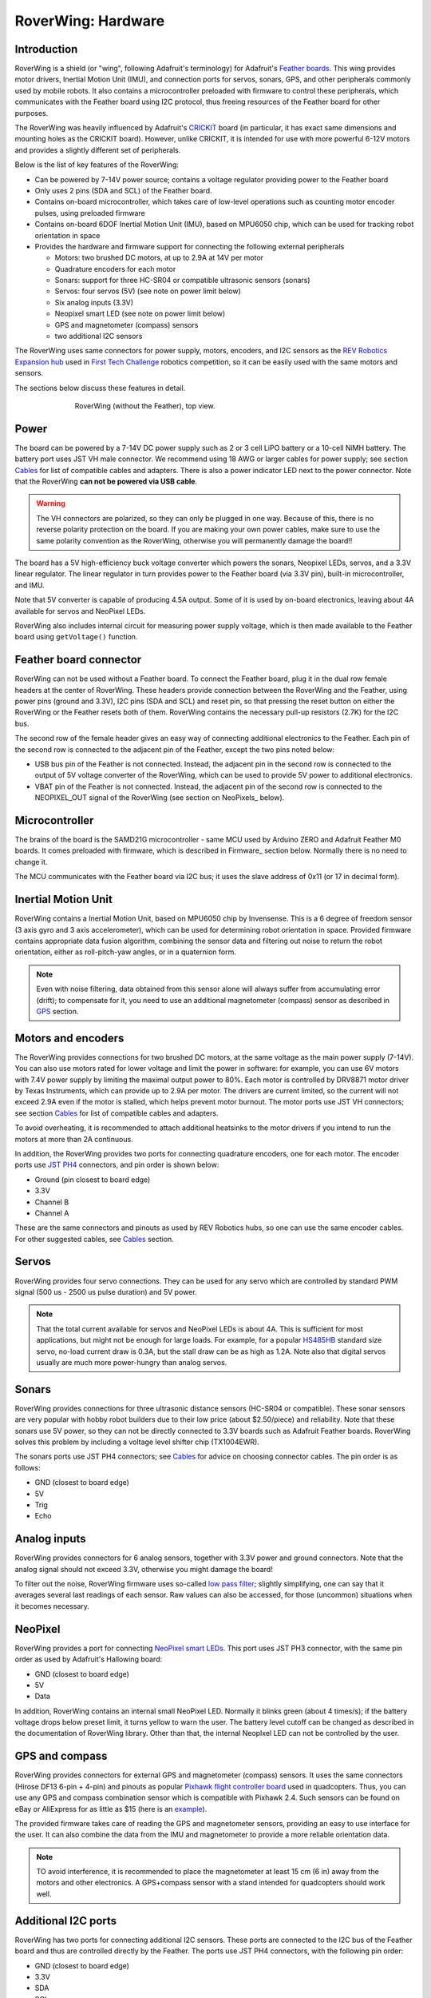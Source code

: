 
*******************
RoverWing: Hardware
*******************


Introduction
============
RoverWing is a  shield (or "wing", following Adafruit's terminology) for Adafruit's `Feather boards <https://www.adafruit.com/feather>`_.
This wing provides motor drivers, Inertial Motion Unit (IMU), and connection ports for servos, sonars, GPS,
and other peripherals commonly used by mobile robots. It also contains a microcontroller preloaded with firmware
to control these peripherals, which communicates with the Feather board using I2C protocol, thus freeing resources
of the Feather board for other purposes.

The RoverWing was heavily influenced by Adafruit's `CRICKIT <https://www.adafruit.com/crickit>`_   board
(in particular, it has exact same dimensions and  mounting holes as the CRICKIT board). However, unlike CRICKIT,
it is intended for use with more powerful 6-12V motors and provides a slightly different set of peripherals.

Below is the list of key features of the RoverWing:

* Can be powered by 7-14V power source; contains a voltage regulator providing power to the Feather board

* Only uses 2 pins (SDA and SCL) of the Feather board.

* Contains on-board microcontroller, which takes care of low-level operations such as counting motor encoder pulses, using preloaded firmware

* Contains on-board 6DOF  Inertial Motion Unit (IMU), based on MPU6050 chip, which can be used for tracking robot orientation in space

* Provides the hardware and firmware support for connecting the following external peripherals

  - Motors: two brushed DC motors, at up to 2.9A at 14V per motor
  - Quadrature encoders for each motor
  - Sonars: support for three HC-SR04 or compatible ultrasonic sensors (sonars)
  - Servos: four servos (5V) (see note on power limit below)
  - Six analog inputs (3.3V)
  - Neopixel smart LED (see note on power limit below)
  - GPS and magnetometer (compass) sensors
  - two additional I2C sensors

The RoverWing uses same connectors for power supply, motors, encoders, and I2C
sensors as the `REV Robotics Expansion hub
<http://www.revrobotics.com/rev-31-1153/>`_ used in `First Tech Challenge
<https://www.firstinspires.org/robotics/ftc>`_  robotics competition, so it can
be easily used with the same motors and sensors.

The sections below discuss these features in detail.

.. figure:: https://raw.githubusercontent.com/roverwing/RoverWingHardware/master/MainView.jpg
   :figwidth: 70%
   :width:  50%
   :align: center

   RoverWing (without the Feather), top view.

Power
=====

The board can be powered by a 7-14V DC power supply such as 2 or 3 cell LiPO
battery or  a 10-cell NiMH battery. The battery port uses JST VH male connector.
We recommend using 18 AWG or larger cables for power supply;  see section
`Cables`_ for list of compatible cables and adapters. There is also a power
indicator LED next to the power connector. Note that the RoverWing **can not be
powered via USB cable**.

.. Warning::
   The VH connectors are polarized, so they can only be plugged in one way.
   Because of this, there  is no reverse  polarity protection on the board. If
   you are making your own power cables, make sure to use the same polarity
   convention as the RoverWing, otherwise you will permanently damage the
   board!!


The board has a 5V high-efficiency  buck voltage converter  which powers the
sonars, Neopixel LEDs, servos, and a 3.3V linear regulator. The linear regulator
in turn   provides power to  the Feather board (via 3.3V pin),  built-in
microcontroller, and IMU.

Note that 5V converter is capable of producing 4.5A output. Some of it is used by
on-board electronics, leaving about 4A  available for  servos and NeoPixel LEDs.

RoverWing also includes internal circuit for measuring power supply voltage,
which is then made available to the Feather board using ``getVoltage()`` function.

Feather board connector
=======================
RoverWing can not be used without a Feather board. To connect the Feather board,
plug it in the dual row female headers at the center of RoverWing. These headers
provide connection between the RoverWing and the Feather, using power pins
(ground and 3.3V), I2C pins (SDA and SCL) and reset pin, so that pressing the
reset button on either the RoverWing or the Feather resets both of them.
RoverWing contains the necessary pull-up resistors (2.7K) for the I2C bus.

The second row of the female header gives an easy way of connecting additional
electronics to the Feather. Each pin of the second row is connected to the
adjacent pin of the Feather, except the two pins noted below:

* USB bus pin of the Feather is not connected. Instead,
  the adjacent pin in the second row is connected to the output of 5V voltage
  converter of the RoverWing, which can be used to provide 5V power to
  additional electronics.

* VBAT pin of the Feather is not connected. Instead, the adjacent pin of the
  second row is connected to the NEOPIXEL_OUT signal of the RoverWing
  (see section on NeoPixels_ below).

Microcontroller
===============
The brains of the board is the SAMD21G microcontroller - same MCU used by
Arduino ZERO and Adafruit Feather M0 boards. It comes preloaded with firmware,
which is described in Firmware_ section below. Normally there is no need to
change it.


The MCU communicates with the Feather board via I2C bus; it uses the slave
address of 0x11 (or 17 in decimal form).

Inertial Motion Unit
====================

RoverWing contains a  Inertial Motion Unit, based on MPU6050 chip by Invensense.
This is a 6 degree of freedom sensor (3 axis gyro and 3 axis accelerometer),
which can be used for  determining robot orientation in space. Provided firmware
contains appropriate data fusion algorithm, combining the sensor data and
filtering out noise to return the robot orientation, either as roll-pitch-yaw
angles, or in a quaternion form.

.. Note::
   Even with noise filtering, data obtained from this sensor alone will always
   suffer from accumulating error (drift); to compensate for it, you need to
   use  an additional magnetometer (compass) sensor as described in GPS_ section.



Motors and encoders
===================

The RoverWing provides connections for two brushed DC motors, at the same
voltage as the main power supply (7-14V). You can also use motors rated for
lower voltage and limit the power in software: for example, you can use 6V
motors with 7.4V power supply by limiting the maximal output power to 80\%. Each
motor is controlled by DRV8871 motor driver by Texas Instruments, which can
provide up to 2.9A per motor. The drivers are current limited, so the current
will not exceed 2.9A even if the motor is stalled, which helps prevent motor
burnout. The motor ports use JST VH connectors; see section Cables_ for list
of compatible cables and adapters.

To avoid overheating, it is recommended to attach  additional heatsinks to the
motor drivers if you intend to run the motors at more than 2A continuous.


In addition, the RoverWing provides two ports for connecting quadrature
encoders, one for each motor. The encoder ports use
`JST PH4 <http://www.jst-mfg.com/product/detail_e.php?series=199>`_ connectors,
and pin order is  shown below:

* Ground (pin closest to board edge)
* 3.3V
* Channel B
* Channel A

These are the same connectors and pinouts as used
by REV Robotics hubs, so one can use the same encoder cables. For other
suggested cables, see Cables_ section.



Servos
======
RoverWing provides four servo connections. They can be used for any servo which
are controlled by standard PWM signal (500 us - 2500 us pulse duration) and
5V power.

.. Note::
   That the total current available for servos and NeoPixel LEDs is about 4A.
   This is sufficient for most applications, but might not be enough for large
   loads.  For example, for a popular `HS485HB
   <https://hitecrcd.com/products/servos/sport-servos/analog-sport-servos/hs-485hb/product>`_
   standard size servo, no-load current draw is 0.3A, but the stall draw  can be
   as high as 1.2A. Note also that digital servos usually are much more
   power-hungry than analog servos.





Sonars
======
RoverWing provides connections for three ultrasonic distance sensors (HC-SR04 or
compatible). These sonar sensors are very popular with hobby robot builders due
to their low price  (about $2.50/piece) and reliability. Note that these sonars
use 5V power, so they can not be directly connected to 3.3V boards such as
Adafruit Feather boards. RoverWing solves this problem by  including a voltage
level shifter  chip (TX1004EWR).

The sonars ports use JST PH4 connectors; see Cables_ for advice on choosing
connector cables. The pin order is as follows:

* GND (closest to board edge)
* 5V
* Trig
* Echo


Analog inputs
=============
RoverWing provides connectors for 6 analog sensors, together with 3.3V power and
ground connectors. Note that the analog signal should not exceed 3.3V, otherwise
you might damage the board!

To filter out the noise, RoverWing firmware uses so-called  `low pass filter
<https://en.wikipedia.org/wiki/Exponential_smoothing>`_; slightly simplifying,
one can say that it averages  several last readings
of each sensor. Raw values can also be accessed, for those
(uncommon) situations when it becomes necessary.

.. _NeoPixel:
NeoPixel
========
RoverWing  provides a port for connecting
`NeoPixel smart LEDs <https://learn.adafruit.com/adafruit-neopixel-uberguide>`_.
This port uses JST PH3 connector, with the same pin order as used by Adafruit's
Hallowing board:

* GND (closest to board edge)
* 5V
* Data

In addition, RoverWing contains an internal small NeoPixel LED. Normally it
blinks green (about 4 times/s); if the battery voltage drops below preset limit,
it turns yellow to warn the user. The battery level cutoff can be changed as
described in the  documentation of RoverWing library. Other than that, the
internal NeopIxel LED can not be controlled by the user.

.. _GPS:
GPS and compass
===============
RoverWing provides connectors for external GPS and magnetometer (compass)
sensors. It uses the same connectors (Hirose DF13 6-pin + 4-pin) and pinouts as
popular `Pixhawk flight controller board
<http://ardupilot.org/copter/docs/common-pixhawk-overview.html>`_  used in
quadcopters. Thus, you can use  any GPS and compass combination sensor which is
compatible with Pixhawk 2.4. Such sensors can be found on eBay or AliExpress for
as little as $15 (here is an `example
<https://www.aliexpress.com/item/Ublox-NEO-M8N-M8N-8N-High-Precision-GPS-Built-in-Compass-w-Stand-Holder-for-APM/32370714787.html>`_).

The provided firmware takes care of reading the GPS and magnetometer sensors,
providing an easy to use interface for the user. It can also combine the data
from the IMU and magnetometer to provide a more reliable orientation data.


.. Note::
   TO avoid interference, it is recommended to place the magnetometer at least 15 cm (6 in) away from
   the  motors and other electronics.
   A GPS+compass sensor with a stand intended for quadcopters should work well.


Additional I2C ports
====================
RoverWing has two ports for connecting additional I2C sensors. These ports are
connected to the I2C bus of the Feather board and thus are controlled directly
by the Feather. The ports use JST PH4 connectors, with the following pin order:

* GND (closest to board edge)
* 3.3V
* SDA
* SCL

This is the same connector and same  pin order as used by REV Robotics hub and
by Adafruit's STEMMA cables <https://www.adafruit.com/product/3950>. You can
aslo use SEEED Studio Grove cables; see Cables_ section for details.

RoverWing contains I2C bus pullup resistors, so no additional pullups are necessary.







Add-ons
=======

.. _Cables:
Cables
======
Below is the list of suggested cables and places to buy them.

* **Power and motor cables**. RoverWing uses JST VH connectors. You can buy JST VH 2-pin cables from many sources, including
 - REV Robotics (JST VH - JST VH, JST VH to PowerPoles).
 - ServoCity
 - Amazon, eBay, AliExpress

* **Encoders, Sonars, I2C**. RoverWing uses JST PH 4pin connectors for all of these ports. For the encoders,
the pin order matches the one used by REV Robotics hub, so if you are using REV Robotics motors, you can
directly connect the encoders using a JST PH - JST PH cable, which can be bought from REV Robotics.
For other peripherals, you can use JST PH - female headers cable from Adafruit: https://www.adafruit.com/product/3950

You can also use SEEED Studio Grove connectors. The contacts and spacing are identical, but the the plastic housing
of Grove cable does not completely fit in the PH4 connector, so the fit will nto be perfect - but good enough
for a solid electrical connection.

* **Neopixel**. Roverwing uses JST PH 3pin connector for the NeoPixel port.
This is the same connector and same pin order as used by Adafruit Hallowing. You
can plug in a Neopixel strip such as this one from Adafruit directly:
https://www.adafruit.com/product/3919 or you can use the JST ph3 to female
socket adapter cable such as `this one <https://www.adafruit.com/product/3894>`__.


<a href="https://roverwing.readthedocs.io/en/latest/">Roverwing Home Page</a>

<a href="https://roverwing.github.io/RoverWingLibrary/">Library</a>

<a href="https://roverwing.github.io/RoverWingFirmware/">Firmware</a>




License
=======
